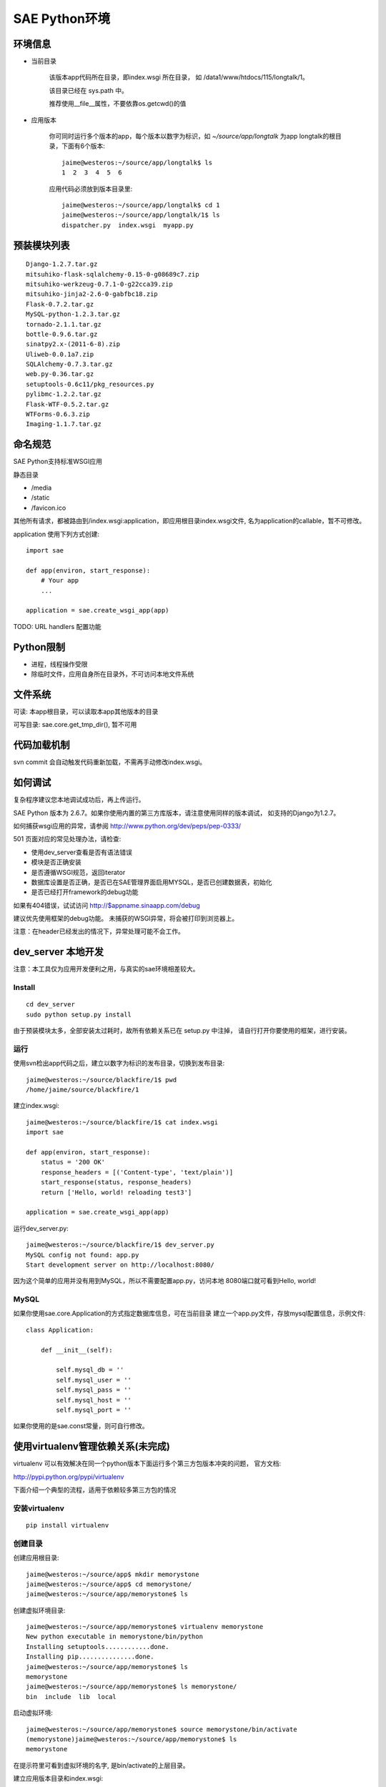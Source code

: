 SAE Python环境
=======================

环境信息
----------

* 当前目录
  
    该版本app代码所在目录，即index.wsgi 所在目录， 如 /data1/www/htdocs/115/longtalk/1。

    该目录已经在 sys.path 中。

    推荐使用__file__属性，不要依靠os.getcwd()的值

* 应用版本

    你可同时运行多个版本的app，每个版本以数字为标识，如 `~/source/app/longtalk` 为app longtalk的根目录，下面有6个版本::

        jaime@westeros:~/source/app/longtalk$ ls
        1  2  3  4  5  6

    应用代码必须放到版本目录里::

        jaime@westeros:~/source/app/longtalk$ cd 1
        jaime@westeros:~/source/app/longtalk/1$ ls
        dispatcher.py  index.wsgi  myapp.py


预装模块列表
---------------------
::

    Django-1.2.7.tar.gz
    mitsuhiko-flask-sqlalchemy-0.15-0-g08689c7.zip
    mitsuhiko-werkzeug-0.7.1-0-g22cca39.zip
    mitsuhiko-jinja2-2.6-0-gabfbc18.zip
    Flask-0.7.2.tar.gz
    MySQL-python-1.2.3.tar.gz
    tornado-2.1.1.tar.gz
    bottle-0.9.6.tar.gz
    sinatpy2.x-(2011-6-8).zip
    Uliweb-0.0.1a7.zip
    SQLAlchemy-0.7.3.tar.gz
    web.py-0.36.tar.gz
    setuptools-0.6c11/pkg_resources.py
    pylibmc-1.2.2.tar.gz
    Flask-WTF-0.5.2.tar.gz
    WTForms-0.6.3.zip
    Imaging-1.1.7.tar.gz


命名规范
----------------
SAE Python支持标准WSGI应用

静态目录

* /media
* /static
* /favicon.ico

其他所有请求，都被路由到/index.wsgi:application，即应用根目录index.wsgi文件,
名为application的callable，暂不可修改。

application 使用下列方式创建::

    import sae

    def app(environ, start_response):
        # Your app
        ...

    application = sae.create_wsgi_app(app)


TODO: URL handlers 配置功能


Python限制
-------------------
* 进程，线程操作受限
* 除临时文件，应用自身所在目录外，不可访问本地文件系统


文件系统
--------------
可读: 本app根目录，可以读取本app其他版本的目录

可写目录: sae.core.get_tmp_dir(), 暂不可用


代码加载机制
--------------
svn commit 会自动触发代码重新加载，不需再手动修改index.wsgi。


如何调试
------------
复杂程序建议您本地调试成功后，再上传运行。

SAE Python 版本为 2.6.7。如果你使用内置的第三方库版本，请注意使用同样的版本调试，
如支持的Django为1.2.7。

如何捕获wsgi应用的异常，请参阅 http://www.python.org/dev/peps/pep-0333/

501 页面对应的常见处理办法，请检查:

* 使用dev_server查看是否有语法错误
* 模块是否正确安装
* 是否遵循WSGI规范，返回iterator
* 数据库设置是否正确，是否已在SAE管理界面启用MYSQL，是否已创建数据表，初始化
* 是否已经打开framework的debug功能

如果有404错误，试试访问  http://$appname.sinaapp.com/debug 

建议优先使用框架的debug功能。 未捕获的WSGI异常，将会被打印到浏览器上。

注意：在header已经发出的情况下，异常处理可能不会工作。


dev_server 本地开发
--------------------

注意：本工具仅为应用开发便利之用，与真实的sae环境相差较大。

Install
~~~~~~~~~~~~
::

    cd dev_server
    sudo python setup.py install

由于预装模块太多，全部安装太过耗时，故所有依赖关系已在 setup.py 中注掉，
请自行打开你要使用的框架，进行安装。


运行
~~~~~~~~~~
使用svn检出app代码之后，建立以数字为标识的发布目录，切换到发布目录::

    jaime@westeros:~/source/blackfire/1$ pwd
    /home/jaime/source/blackfire/1

建立index.wsgi::

    jaime@westeros:~/source/blackfire/1$ cat index.wsgi
    import sae

    def app(environ, start_response):
        status = '200 OK'
        response_headers = [('Content-type', 'text/plain')]
        start_response(status, response_headers)
        return ['Hello, world! reloading test3']

    application = sae.create_wsgi_app(app)

运行dev_server.py::

    jaime@westeros:~/source/blackfire/1$ dev_server.py 
    MySQL config not found: app.py
    Start development server on http://localhost:8080/

因为这个简单的应用并没有用到MySQL，所以不需要配置app.py，访问本地
8080端口就可看到Hello, world!


MySQL
~~~~~~~~~~~~

如果你使用sae.core.Application的方式指定数据库信息，可在当前目录
建立一个app.py文件，存放mysql配置信息，示例文件::

    class Application:

        def __init__(self):

            self.mysql_db = ''
            self.mysql_user = ''
            self.mysql_pass = ''
            self.mysql_host = ''
            self.mysql_port = ''

如果你使用的是sae.const常量，则可自行修改。


使用virtualenv管理依赖关系(未完成)
-------------------------------------------

virtualenv 可以有效解决在同一个python版本下面运行多个第三方包版本冲突的问题，
官方文档:

http://pypi.python.org/pypi/virtualenv


下面介绍一个典型的流程，适用于依赖较多第三方包的情况

安装virtualenv
~~~~~~~~~~~~~~~~~

::
    
    pip install virtualenv


创建目录
~~~~~~~~~~~~~~~

创建应用根目录::

    jaime@westeros:~/source/app$ mkdir memorystone
    jaime@westeros:~/source/app$ cd memorystone/
    jaime@westeros:~/source/app/memorystone$ ls

创建虚拟环境目录::

    jaime@westeros:~/source/app/memorystone$ virtualenv memorystone
    New python executable in memorystone/bin/python
    Installing setuptools............done.
    Installing pip...............done.
    jaime@westeros:~/source/app/memorystone$ ls
    memorystone
    jaime@westeros:~/source/app/memorystone$ ls memorystone/
    bin  include  lib  local

启动虚拟环境::


    jaime@westeros:~/source/app/memorystone$ source memorystone/bin/activate
    (memorystone)jaime@westeros:~/source/app/memorystone$ ls
    memorystone

在提示符里可看到虚拟环境的名字, 是bin/activate的上层目录。


建立应用版本目录和index.wsgi::

    (memorystone)jaime@westeros:~/source/app/memorystone$ mkdir 1
    (memorystone)jaime@westeros:~/source/app/memorystone$ cd 1
    (memorystone)jaime@westeros:~/source/app/memorystone/1$ ls
    (memorystone)jaime@westeros:~/source/app/memorystone/1$ touch index.wsgi
    (memorystone)jaime@westeros:~/source/app/memorystone/1$ ls
    index.wsgi
    (memorystone)jaime@westeros:~/source/app/memorystone/1$ 

OK, 现在你可以开始编码了。


安装依赖关系
~~~~~~~~~~~~~~~~~~~

你已经在虚拟环境中，可以像往常一样使用pip。

安装Flask，SAE环境Flask版本为0.7.2，为保持一致，可使用::

    (memorystone)jaime@westeros:~/source/app/memorystone/1$ pip install flask==0.7.2
    Downloading/unpacking flask==0.7.2
      Downloading Flask-0.7.2.tar.gz (469Kb): 469Kb downloaded
      Running setup.py egg_info for package flask
    ....

实际安装位置在::

    (memorystone)jaime@westeros:~/source/app/memorystone$ ls memorystone/lib/python2.7/site-packages/
    easy-install.pth            jinja2                     setuptools-0.6c11-py2.7.egg  Werkzeug-0.8.2-py2.7.egg-info
    flask                       Jinja2-2.6-py2.7.egg-info  setuptools.pth
    Flask-0.7.2-py2.7.egg-info  pip-1.0.2-py2.7.egg        werkzeug

    
以及其他packages::

    (memorystone)jaime@westeros:~/source/app/memorystone/1$ pip install Flask Flask-Cache Flask-SQLAlchemy Flask-Principal Flask-WTF Flask-Mail Flask-Script Flask-Babel Flask-Themes markdown blinker
    Requirement already satisfied (use --upgrade to upgrade): Flask in /home/chenz/source/app/memorystone/memorystone/lib/python2.7/site-packages
    Downloading/unpacking Flask-Cache
   ...


看看装了些什么::

    (memorystone)jaime@westeros:~/source/app/memorystone/1$ pip freeze
    Babel==0.9.6
    Flask==0.7.2
    Flask-Babel==0.8
    Flask-Cache==0.4.0
    Flask-Mail==0.6.1
    Flask-Principal==0.2
    Flask-SQLAlchemy==0.15
    Flask-Script==0.3.1
    Flask-Themes==0.1.3
    Flask-WTF==0.5.2
    Jinja2==2.6
    Markdown==2.1.0
    SQLAlchemy==0.7.4
    WTForms==0.6.3
    Werkzeug==0.8.2
    argparse==1.2.1
    blinker==1.2
    chardet==1.0.1
    lamson==1.1
    lockfile==0.9.1
    mock==0.7.2
    nose==1.1.2
    python-daemon==1.6
    pytz==2011n
    speaklater==1.2
    wsgiref==0.1.2

    (memorystone)jaime@westeros:~/source/app/memorystone/1$ ls ../memorystone/lib/python2.7/site-packages/
    argparse-1.2.1-py2.7.egg-info      Flask_Principal-0.2-py2.7.egg-info     mock.pyc
    argparse.py                        Flask_Principal-0.2-py2.7-nspkg.pth    nose
    argparse.pyc                       Flask_Script-0.3.1-py2.7.egg-info      nose-1.1.2-py2.7.egg-info
    babel                              Flask_Script-0.3.1-py2.7-nspkg.pth     pip-1.0.2-py2.7.egg
    Babel-0.9.6-py2.7.egg-info         Flask_SQLAlchemy-0.15-py2.7.egg-info   python_daemon-1.6-py2.7.egg-info
    blinker                            Flask_SQLAlchemy-0.15-py2.7-nspkg.pth  pytz
    blinker-1.2-py2.7.egg-info         Flask_Themes-0.1.3-py2.7.egg-info      pytz-2011n-py2.7.egg-info
    ....

导出依赖关系到代码目录
~~~~~~~~~~~~~~~~~~~~~~~~~~~~~~
::

    (memorystone)jaime@westeros:~/source/app/memorystone/1$ pip freeze > requirements.txt
    (memorystone)jaime@westeros:~/source/app/memorystone/1$ pip freeze > requirements.sae.txt
    (memorystone)jaime@westeros:~/source/app/memorystone/1$ vi requirements.sae.txt 
    (memorystone)jaime@westeros:~/source/app/memorystone/1$ diff requirements.txt requirements.sae.txt 
    2d1
    < Flask==0.7.2
    11d9
    < Jinja2==2.6
    13,15d10
    < SQLAlchemy==0.7.4
    < WTForms==0.6.3
    < Werkzeug==0.8.2
    26d20
    < wsgiref==0.1.2

flask, jinja2, wtforms等SAE已内置，所以不需要再上传，故从requirements.sae.txt中去除。


使用dev_server/bundle_local.py工具，将所有requirements.sae.txt中列出的包，根据其top_levels.txt信息，导出到本地目录::

    (memorystone)jaime@westeros:~/source/app/memorystone/1$ ls
    index.wsgi  requirements.local.txt  requirements.sae.txt  requirements.txt
    (memorystone)jaime@westeros:~/source/app/memorystone/1$ ~/source/saepythondevguide/dev_server/bundle_local.py -r requirements.sae.txt 
    (memorystone)jaime@westeros:~/source/app/memorystone/1$ ls 
    index.wsgi  requirements.local.txt  requirements.sae.txt  requirements.txt  virtualenv.bundle

多出了一个 virtualenv.bundle 目录，所有的包都在这里了::

    (memorystone)jaime@westeros:~/source/app/memorystone/1$ ls virtualenv.bundle/
    argparse.py  blinker  daemon    lamson    markdown  nose  requirements.txt
    babel        chardet  flaskext  lockfile  mock.py   pytz  speaklater.py
    (memorystone)jaime@westeros:~/source/app/memorystone/1$ cat requirements.sae.txt 
    Babel==0.9.6
    Flask-Babel==0.8
    Flask-Cache==0.4.0
    Flask-Mail==0.6.1
    Flask-Principal==0.2
    Flask-SQLAlchemy==0.15
    Flask-Script==0.3.1
    Flask-Themes==0.1.3
    Flask-WTF==0.5.2
    Markdown==2.1.0
    argparse==1.2.1
    blinker==1.2
    chardet==1.0.1
    lamson==1.1
    lockfile==0.9.1
    mock==0.7.2
    nose==1.1.2
    python-daemon==1.6
    pytz==2011n
    speaklater==1.2

上传到SAE
~~~~~~~~~~~~~~~

你可以把virtualenv.bundle目录直接添加到svn。

如果文件太多，推荐压缩后再添加上传::

    (memorystone)jaime@westeros:~/source/app/memorystone/1$ cd virtualenv.bundle/
    (memorystone)jaime@westeros:~/source/app/memorystone/1/virtualenv.bundle$ zip -r ../virtualenv.bundle.zip .
      adding: lamson/ (stored 0%)
      adding: lamson/queue.py (deflated 64%)
      adding: lamson/utils.py (deflated 61%)
      adding: lamson/server.py (deflated 66%)
      ....  

    (memorystone)jaime@westeros:~/source/app/memorystone/1/virtualenv.bundle$ cd ../
    (memorystone)jaime@westeros:~/source/app/memorystone/1$ ls
    index.wsgi              requirements.sae.txt  virtualenv.bundle
    requirements.local.txt  requirements.txt      virtualenv.bundle.zip
    (memorystone)jaime@westeros:~/source/app/memorystone/1$

注意: 

- 有些包可能是not-zip-safe的，可能不工作，有待验证。

- 含有c扩展的package不能工作


不管是目录，还是zip，都需要在index.wsgi的最前面，导入任何模块之前，添加到sys.path中才起作用::

    import os
    import sys

    app_root = os.path.dirname(__file__)

    # 两者取其一
    sys.path.insert(0, os.path.join(app_root, 'virtualenv.bundle'))
    sys.path.insert(0, os.path.join(app_root, 'virtualenv.bundle.zip'))

